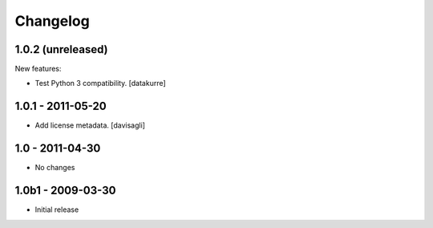Changelog
=========

1.0.2 (unreleased)
------------------

New features:

- Test Python 3 compatibility.
  [datakurre]


1.0.1 - 2011-05-20
------------------

* Add license metadata.
  [davisagli]

1.0 - 2011-04-30
----------------

* No changes

1.0b1 - 2009-03-30
------------------

* Initial release
